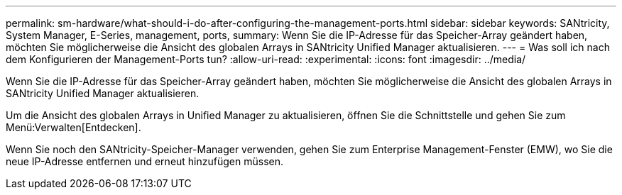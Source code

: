 ---
permalink: sm-hardware/what-should-i-do-after-configuring-the-management-ports.html 
sidebar: sidebar 
keywords: SANtricity, System Manager, E-Series, management, ports, 
summary: Wenn Sie die IP-Adresse für das Speicher-Array geändert haben, möchten Sie möglicherweise die Ansicht des globalen Arrays in SANtricity Unified Manager aktualisieren. 
---
= Was soll ich nach dem Konfigurieren der Management-Ports tun?
:allow-uri-read: 
:experimental: 
:icons: font
:imagesdir: ../media/


[role="lead"]
Wenn Sie die IP-Adresse für das Speicher-Array geändert haben, möchten Sie möglicherweise die Ansicht des globalen Arrays in SANtricity Unified Manager aktualisieren.

Um die Ansicht des globalen Arrays in Unified Manager zu aktualisieren, öffnen Sie die Schnittstelle und gehen Sie zum Menü:Verwalten[Entdecken].

Wenn Sie noch den SANtricity-Speicher-Manager verwenden, gehen Sie zum Enterprise Management-Fenster (EMW), wo Sie die neue IP-Adresse entfernen und erneut hinzufügen müssen.
